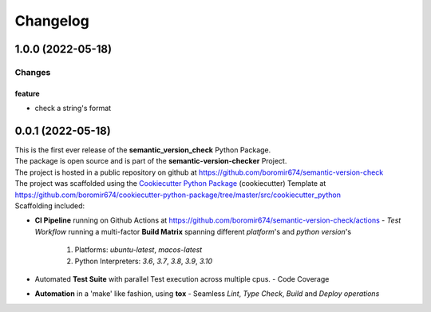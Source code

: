 =========
Changelog
=========

1.0.0 (2022-05-18)
==================

Changes
^^^^^^^

feature
"""""""
- check a string's format


0.0.1 (2022-05-18)
==================

| This is the first ever release of the **semantic_version_check** Python Package.
| The package is open source and is part of the **semantic-version-checker** Project.
| The project is hosted in a public repository on github at https://github.com/boromir674/semantic-version-check
| The project was scaffolded using the `Cookiecutter Python Package`_ (cookiecutter) Template at https://github.com/boromir674/cookiecutter-python-package/tree/master/src/cookiecutter_python

| Scaffolding included:

- **CI Pipeline** running on Github Actions at https://github.com/boromir674/semantic-version-check/actions
  - `Test Workflow` running a multi-factor **Build Matrix** spanning different `platform`'s and `python version`'s
    1. Platforms: `ubuntu-latest`, `macos-latest`
    2. Python Interpreters: `3.6`, `3.7`, `3.8`, `3.9`, `3.10`

- Automated **Test Suite** with parallel Test execution across multiple cpus.
  - Code Coverage
- **Automation** in a 'make' like fashion, using **tox**
  - Seamless `Lint`, `Type Check`, `Build` and `Deploy` *operations*


.. LINKS

.. _Cookiecutter Python Package: https://python-package-generator.readthedocs.io/en/master/

